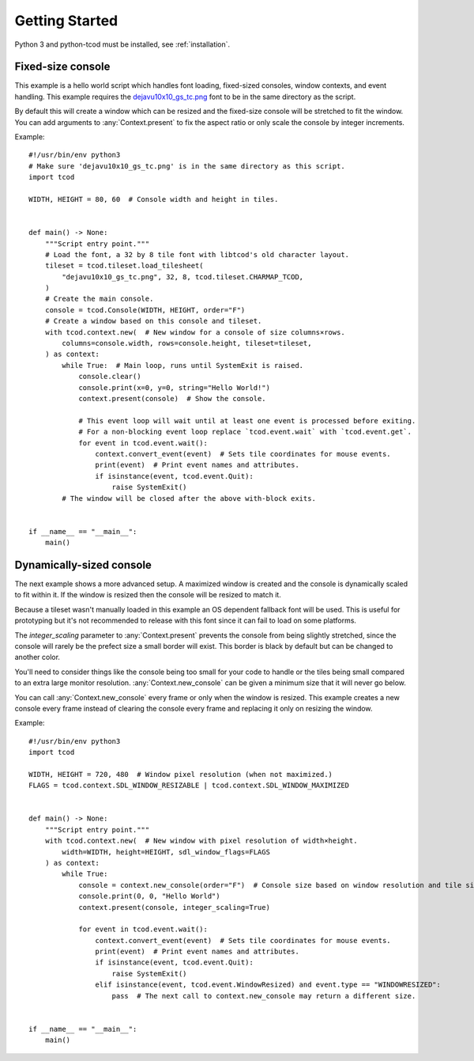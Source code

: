 .. _getting-started:

Getting Started
===============

Python 3 and python-tcod must be installed, see :ref:`installation`.

Fixed-size console
------------------

This example is a hello world script which handles font loading,
fixed-sized consoles, window contexts, and event handling.
This example requires the
`dejavu10x10_gs_tc.png <https://github.com/libtcod/python-tcod/blob/11.13.5/fonts/libtcod/dejavu10x10_gs_tc.png>`_
font to be in the same directory as the script.

By default this will create a window which can be resized and the fixed-size
console will be stretched to fit the window.  You can add arguments to
:any:`Context.present` to fix the aspect ratio or only scale the console by
integer increments.

Example::

    #!/usr/bin/env python3
    # Make sure 'dejavu10x10_gs_tc.png' is in the same directory as this script.
    import tcod

    WIDTH, HEIGHT = 80, 60  # Console width and height in tiles.


    def main() -> None:
        """Script entry point."""
        # Load the font, a 32 by 8 tile font with libtcod's old character layout.
        tileset = tcod.tileset.load_tilesheet(
            "dejavu10x10_gs_tc.png", 32, 8, tcod.tileset.CHARMAP_TCOD,
        )
        # Create the main console.
        console = tcod.Console(WIDTH, HEIGHT, order="F")
        # Create a window based on this console and tileset.
        with tcod.context.new(  # New window for a console of size columns×rows.
            columns=console.width, rows=console.height, tileset=tileset,
        ) as context:
            while True:  # Main loop, runs until SystemExit is raised.
                console.clear()
                console.print(x=0, y=0, string="Hello World!")
                context.present(console)  # Show the console.

                # This event loop will wait until at least one event is processed before exiting.
                # For a non-blocking event loop replace `tcod.event.wait` with `tcod.event.get`.
                for event in tcod.event.wait():
                    context.convert_event(event)  # Sets tile coordinates for mouse events.
                    print(event)  # Print event names and attributes.
                    if isinstance(event, tcod.event.Quit):
                        raise SystemExit()
            # The window will be closed after the above with-block exits.


    if __name__ == "__main__":
        main()

Dynamically-sized console
-------------------------

The next example shows a more advanced setup.  A maximized window is created
and the console is dynamically scaled to fit within it.  If the window is
resized then the console will be resized to match it.

Because a tileset wasn't manually loaded in this example an OS dependent
fallback font will be used.  This is useful for prototyping but it's not
recommended to release with this font since it can fail to load on some
platforms.

The `integer_scaling` parameter to :any:`Context.present` prevents the console
from being slightly stretched, since the console will rarely be the prefect
size a small border will exist.  This border is black by default but can be
changed to another color.

You'll need to consider things like the console being too small for your code
to handle or the tiles being small compared to an extra large monitor
resolution.  :any:`Context.new_console` can be given a minimum size that it
will never go below.

You can call :any:`Context.new_console` every frame or only when the window
is resized.  This example creates a new console every frame instead of
clearing the console every frame and replacing it only on resizing the window.

Example::

    #!/usr/bin/env python3
    import tcod

    WIDTH, HEIGHT = 720, 480  # Window pixel resolution (when not maximized.)
    FLAGS = tcod.context.SDL_WINDOW_RESIZABLE | tcod.context.SDL_WINDOW_MAXIMIZED


    def main() -> None:
        """Script entry point."""
        with tcod.context.new(  # New window with pixel resolution of width×height.
            width=WIDTH, height=HEIGHT, sdl_window_flags=FLAGS
        ) as context:
            while True:
                console = context.new_console(order="F")  # Console size based on window resolution and tile size.
                console.print(0, 0, "Hello World")
                context.present(console, integer_scaling=True)

                for event in tcod.event.wait():
                    context.convert_event(event)  # Sets tile coordinates for mouse events.
                    print(event)  # Print event names and attributes.
                    if isinstance(event, tcod.event.Quit):
                        raise SystemExit()
                    elif isinstance(event, tcod.event.WindowResized) and event.type == "WINDOWRESIZED":
                        pass  # The next call to context.new_console may return a different size.


    if __name__ == "__main__":
        main()
